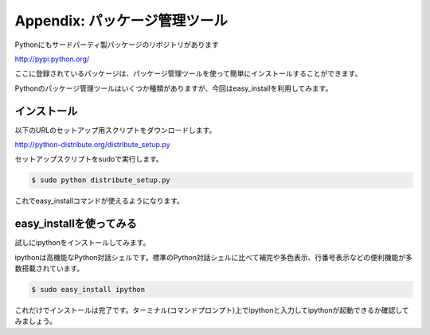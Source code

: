 ===============================================
Appendix: パッケージ管理ツール
===============================================

Pythonにもサードパーティ製パッケージのリポジトリがあります

http://pypi.python.org/

ここに登録されているパッケージは、パッケージ管理ツールを使って簡単にインストールすることができます。

Pythonのパッケージ管理ツールはいくつか種類がありますが、今回はeasy_installを利用してみます。

インストール
===========================

以下のURLのセットアップ用スクリプトをダウンロードします。

http://python-distribute.org/distribute_setup.py

セットアップスクリプトをsudoで実行します。

.. code-block:: pycon

    $ sudo python distribute_setup.py

これでeasy_installコマンドが使えるようになります。

easy_installを使ってみる
=======================================

試しにipythonをインストールしてみます。

ipythonは高機能なPython対話シェルです。標準のPython対話シェルに比べて補完や多色表示、行番号表示などの便利機能が多数搭載されています。

.. code-block:: pycon

    $ sudo easy_install ipython

これだけでインストールは完了です。ターミナル(コマンドプロンプト)上でipythonと入力してipythonが起動できるか確認してみましょう。
